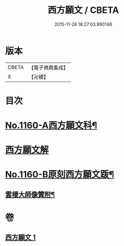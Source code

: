 #+TITLE: 西方願文 / CBETA
#+DATE: 2015-11-26 18:27:03.990148
* 版本
 |     CBETA|【電子佛典集成】|
 |         X|【卍續】    |

* 目次
* [[file:KR6p0064_001.txt::001-0513c1][No.1160-A西方願文科¶]]
* [[file:KR6p0064_001.txt::0514a3][西方願文解]]
* [[file:KR6p0064_001.txt::0515c17][No.1160-B原刻西方願文䟦¶]]
** [[file:KR6p0064_001.txt::0516a10][雲棲大師像贊附¶]]
* 卷
** [[file:KR6p0064_001.txt][西方願文 1]]
